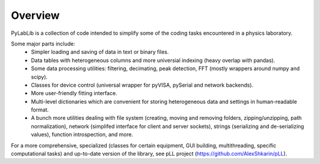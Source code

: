 Overview
=======================

PyLabLib is a collection of code intended to simplify some of the coding tasks encountered in a physics laboratory.

Some major parts include:
    - Simpler loading and saving of data in text or binary files.
    - Data tables with heterogeneous columns and more universial indexing (heavy overlap with pandas).
    - Some data processing utilities: filtering, decimating, peak detection, FFT (mostly wrappers around numpy and scipy).
    - Classes for device control (universal wrapper for pyVISA, pySerial and network backends).
    - More user-friendly fitting interface.
    - Multi-level dictionaries which are convenient for storing heterogeneous data and settings in human-readable format.
    - A bunch more utilities dealing with file system (creating, moving and removing folders, zipping/unzipping, path normalization), network (simplifed interface for client and server sockets), strings (serializing and de-serializing values), function introspection, and more. 

For a more comprehensive, specialized (classes for certain equipment, GUI building, multithreading, specific computational tasks) and up-to-date version of the library, see pLL project (https://github.com/AlexShkarin/pLL).

